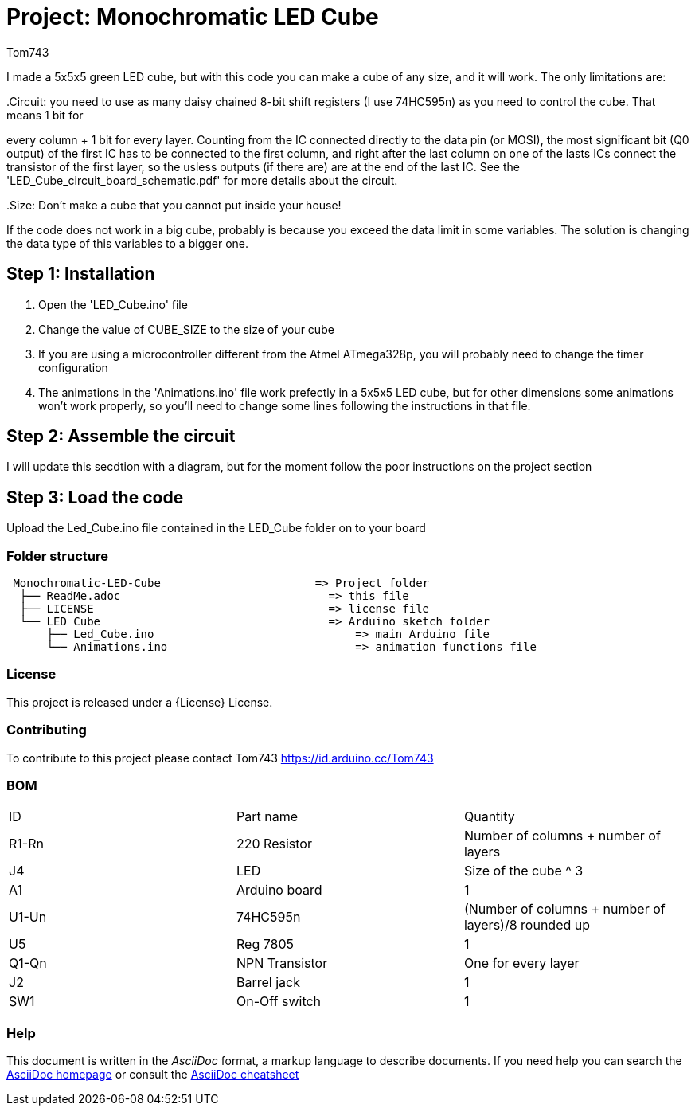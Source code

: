 :Author: Tom743
:Date: 12/12/2019

= Project: Monochromatic LED Cube

I made a 5x5x5 green LED cube, but with this code you can make a cube of any size, and it will work. The only limitations are:

..Circuit: you need to use as many daisy chained 8-bit shift registers (I use 74HC595n) as you need to control the cube. That means 1 bit for
every column + 1 bit for every layer. Counting from the IC connected directly to the data pin (or MOSI), the most significant bit (Q0 output)
of the first IC has to be connected to the first column, and right after the last column on one of the lasts ICs connect the transistor of
the first layer, so the usless outputs (if there are) are at the end of the last IC. See the 'LED_Cube_circuit_board_schematic.pdf' for more 
details about the circuit.

..Size: Don't make a cube that you cannot put inside your house!

If the code does not work in a big cube, probably is because you exceed the data limit in some variables. The solution is changing the data 
type of this variables to a bigger one.

== Step 1: Installation

1. Open the 'LED_Cube.ino' file
2. Change the value of CUBE_SIZE to the size of your cube
3. If you are using a microcontroller different from the Atmel ATmega328p, you will probably need to change the timer configuration
4. The animations in the 'Animations.ino' file work prefectly in a 5x5x5 LED cube, but for other dimensions some animations won't work 
properly, so you'll need to change some lines following the instructions in that file.

== Step 2: Assemble the circuit

I will update this secdtion with a diagram, but for the moment follow the poor instructions on the project section

== Step 3: Load the code

Upload the Led_Cube.ino file contained in the LED_Cube folder on to your board

=== Folder structure

....
 Monochromatic-LED-Cube                       => Project folder
  ├── ReadMe.adoc                               => this file
  ├── LICENSE                                   => license file
  └── LED_Cube                                  => Arduino sketch folder
      ├── Led_Cube.ino                              => main Arduino file
      └── Animations.ino                            => animation functions file
....

=== License
This project is released under a {License} License.

=== Contributing
To contribute to this project please contact Tom743 https://id.arduino.cc/Tom743

=== BOM

|===
| ID    | Part name      | Quantity
| R1-Rn | 220 Resistor   | Number of columns + number of layers
| J4    | LED            | Size of the cube ^ 3
| A1    | Arduino board  | 1
| U1-Un | 74HC595n       | (Number of columns + number of layers)/8 rounded up
| U5    | Reg 7805       | 1
| Q1-Qn | NPN Transistor | One for every layer
| J2    | Barrel jack    | 1
| SW1   | On-Off switch  | 1
|===


=== Help
This document is written in the _AsciiDoc_ format, a markup language to describe documents.
If you need help you can search the http://www.methods.co.nz/asciidoc[AsciiDoc homepage]
or consult the http://powerman.name/doc/asciidoc[AsciiDoc cheatsheet]
